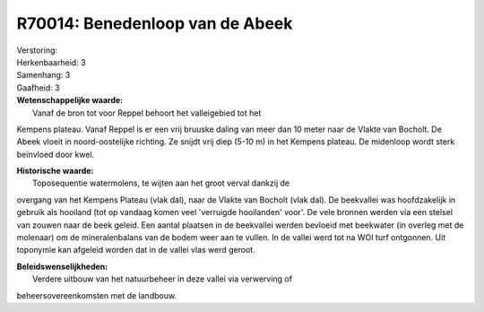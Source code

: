 R70014: Benedenloop van de Abeek
================================

| Verstoring:

| Herkenbaarheid: 3

| Samenhang: 3

| Gaafheid: 3

| **Wetenschappelijke waarde:**
|  Vanaf de bron tot voor Reppel behoort het valleigebied tot het
Kempens plateau. Vanaf Reppel is er een vrij bruuske daling van meer dan
10 meter naar de Vlakte van Bocholt. De Abeek vloeit in noord-oostelijke
richting. Ze snijdt vrij diep (5-10 m) in het Kempens plateau. De
midenloop wordt sterk beïnvloed door kwel.

| **Historische waarde:**
|  Toposequentie watermolens, te wijten aan het groot verval dankzij de
overgang van het Kempens Plateau (vlak dal), naar de Vlakte van Bocholt
(vlak dal). De beekvallei was hoofdzakelijk in gebruik als hooiland (tot
op vandaag komen veel 'verruigde hooilanden' voor'. De vele bronnen
werden via een stelsel van zouwen naar de beek geleid. Een aantal
plaatsen in de beekvallei werden bevloeid met beekwater (in overleg met
de molenaar) om de mineralenbalans van de bodem weer aan te vullen. In
de vallei werd tot na WOI turf ontgonnen. Uit toponymie kan afgeleid
worden dat in de vallei vlas werd geroot.



| **Beleidswenselijkheden:**
|  Verdere uitbouw van het natuurbeheer in deze vallei via verwerving of
beheersovereenkomsten met de landbouw.
